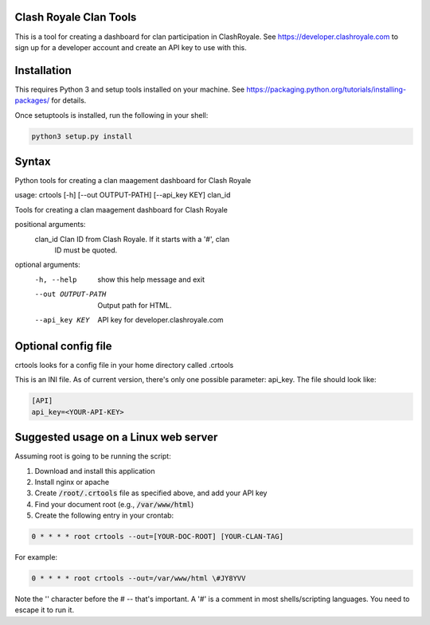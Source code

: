 ==================================================
Clash Royale Clan Tools
==================================================

This is a tool for creating a dashboard for clan participation in ClashRoyale. See https://developer.clashroyale.com to sign up for a developer account and create an API key to use with this.

==================================================
Installation
==================================================

This requires Python 3 and setup tools installed on your machine. See https://packaging.python.org/tutorials/installing-packages/ for details.

Once setuptools is installed, run the following in your shell:

.. code:: 

  python3 setup.py install
  
==================================================
Syntax
==================================================

Python tools for creating a clan maagement dashboard for Clash Royale

usage: crtools [-h] [--out OUTPUT-PATH] [--api_key KEY] clan_id

Tools for creating a clan maagement dashboard for Clash Royale

positional arguments:
  clan_id            Clan ID from Clash Royale. If it starts with a '#', clan
                     ID must be quoted.

optional arguments:
  -h, --help         show this help message and exit
  --out OUTPUT-PATH  Output path for HTML.
  --api_key KEY      API key for developer.clashroyale.com

==================================================
Optional config file
==================================================

crtools looks for a config file in your home directory called .crtools

This is an INI file. As of current version, there's only one possible parameter: api_key. The file should look like:

.. code:: ini

  [API]
  api_key=<YOUR-API-KEY>

==================================================
Suggested usage on a Linux web server
==================================================

Assuming root is going to be running the script:

1. Download and install this application
2. Install nginx or apache
3. Create :code:`/root/.crtools` file as specified above, and add your API key
4. Find your document root (e.g., :code:`/var/www/html`)
5. Create the following entry in your crontab:

.. code::

  0 * * * * root crtools --out=[YOUR-DOC-ROOT] [YOUR-CLAN-TAG]
  
For example:

.. code::

  0 * * * * root crtools --out=/var/www/html \#JY8YVV

Note the '\' character before the # -- that's important. A '#' is a comment in most shells/scripting languages. You need to escape it to run it.
